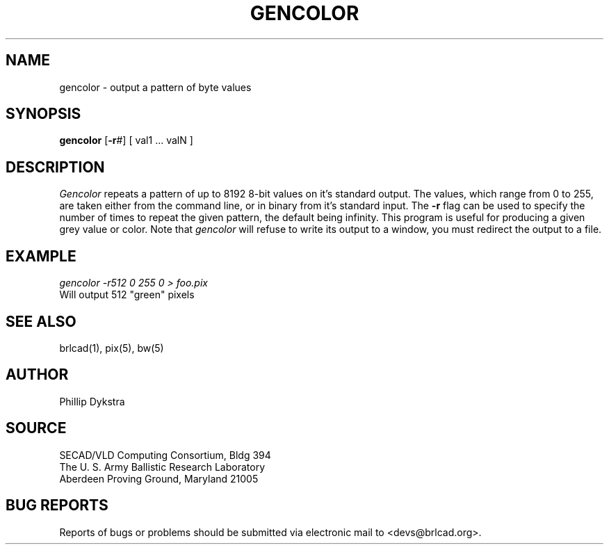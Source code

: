 .TH GENCOLOR 1 BRL-CAD
.SH NAME
gencolor \- output a pattern of byte values
.SH SYNOPSIS
.B gencolor
.RB [ \-r #]
[ val1 ... valN ]
.SH DESCRIPTION
.I Gencolor
repeats a pattern of up to 8192 8-bit values on it's standard output.
The values, which range from 0 to 255, are taken either from the command
line, or in binary from it's standard input.  The
.B \-r
flag can be used to specify the number of times to repeat the given
pattern, the default being infinity.
This program is useful for producing a given grey value or
color. Note that
.I gencolor
will refuse to write its output to a window, you must redirect the output to a file.
.SH EXAMPLE
.I gencolor -r512\ 0\ 255\ 0 \>\ foo.pix
.br
Will output 512 "green" pixels
.SH "SEE ALSO"
brlcad(1), pix(5), bw(5)
.SH AUTHOR
Phillip Dykstra
.SH SOURCE
SECAD/VLD Computing Consortium, Bldg 394
.br
The U. S. Army Ballistic Research Laboratory
.br
Aberdeen Proving Ground, Maryland  21005
.SH "BUG REPORTS"
Reports of bugs or problems should be submitted via electronic
mail to <devs@brlcad.org>.
